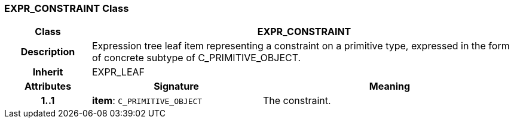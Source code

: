 === EXPR_CONSTRAINT Class

[cols="^1,2,3"]
|===
h|*Class*
2+^h|*EXPR_CONSTRAINT*

h|*Description*
2+a|Expression tree leaf item representing a constraint on a primitive type, expressed in the form of concrete subtype of C_PRIMITIVE_OBJECT.

h|*Inherit*
2+|EXPR_LEAF

h|*Attributes*
^h|*Signature*
^h|*Meaning*

h|*1..1*
|*item*: `C_PRIMITIVE_OBJECT`
a|The constraint.
|===
